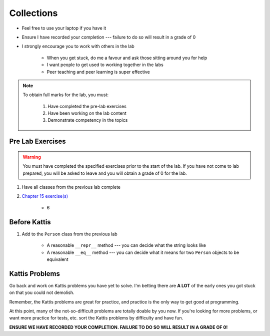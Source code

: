 ***********
Collections
***********

* Feel free to use your laptop if you have it
* Ensure I have recorded your completion --- failure to do so will result in a grade of 0
* I strongly encourage you to work with others in the lab

    * When you get stuck, do me a favour and ask those sitting around you for help
    * I want people to get used to working together in the labs
    * Peer teaching and peer learning is super effective

.. note::

    To obtain full marks for the lab, you must:

        #. Have completed the pre-lab exercises
        #. Have been working on the lab content
        #. Demonstrate competency in the topics


Pre Lab Exercises
=================

.. warning::

    You must have completed the specified exercises prior to the start of the lab. If you have not come to lab prepared,
    you will be asked to leave and you will obtain a grade of 0 for the lab.


#. Have all classes from the previous lab complete
#. `Chapter 15 exercise(s) <http://openbookproject.net/thinkcs/python/english3e/classes_and_objects_I.html#exercises>`_

    * 6


Before Kattis
=============

#. Add to the ``Person`` class from the previous lab

    * A reasonable ``__repr__`` method --- you can decide what the string looks like
    * A reasonable ``__eq__`` method --- you can decide what it means for two ``Person`` objects to be equivalent


Kattis Problems
===============

Go back and work on Kattis problems you have yet to solve. I'm betting there are **A LOT** of the early ones you got stuck on that you could not demolish. 

Remember, the Kattis problems are great for practice, and practice is the only way to get good at programming. 

At this point, many of the not-so-difficult problems are totally doable by you now. If you're looking for more problems, or want more practice for tests, etc. sort the Kattis problems by difficulty and have fun. 

**ENSURE WE HAVE RECORDED YOUR COMPLETION. FAILURE TO DO SO WILL RESULT IN A GRADE OF 0!**
